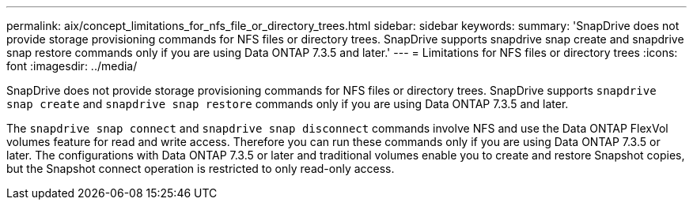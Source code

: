 ---
permalink: aix/concept_limitations_for_nfs_file_or_directory_trees.html
sidebar: sidebar
keywords:
summary: 'SnapDrive does not provide storage provisioning commands for NFS files or directory trees. SnapDrive supports snapdrive snap create and snapdrive snap restore commands only if you are using Data ONTAP 7.3.5 and later.'
---
= Limitations for NFS files or directory trees
:icons: font
:imagesdir: ../media/

[.lead]
SnapDrive does not provide storage provisioning commands for NFS files or directory trees. SnapDrive supports `snapdrive snap create` and `snapdrive snap restore` commands only if you are using Data ONTAP 7.3.5 and later.

The `snapdrive snap connect` and `snapdrive snap disconnect` commands involve NFS and use the Data ONTAP FlexVol volumes feature for read and write access. Therefore you can run these commands only if you are using Data ONTAP 7.3.5 or later. The configurations with Data ONTAP 7.3.5 or later and traditional volumes enable you to create and restore Snapshot copies, but the Snapshot connect operation is restricted to only read-only access.
